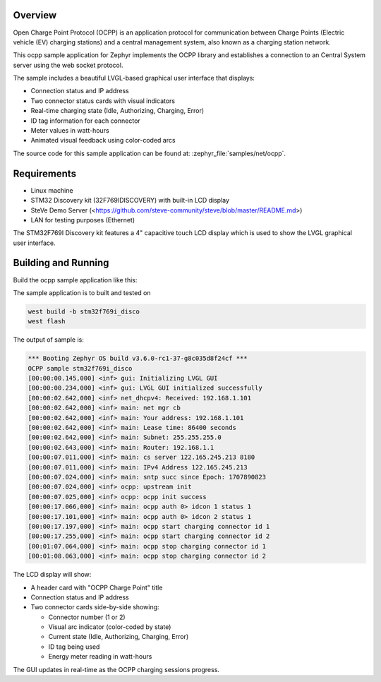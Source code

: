 .. zephyr:code-sample:: ocpp
   :name: OCPP charge point
   :relevant-api: ocpp_api

   Implement an OCPP charge point that connects to a Central System server and
   simulates the meter readings with a nice LVGL graphical user interface.

Overview
********

Open Charge Point Protocol (OCPP) is an application protocol for communication
between Charge Points (Electric vehicle (EV) charging stations) and a central
management system, also known as a charging station network.

This ocpp sample application for Zephyr implements the OCPP library
and establishes a connection to an Central System server using the web socket
protocol.

The sample includes a beautiful LVGL-based graphical user interface that displays:

- Connection status and IP address
- Two connector status cards with visual indicators
- Real-time charging state (Idle, Authorizing, Charging, Error)
- ID tag information for each connector
- Meter values in watt-hours
- Animated visual feedback using color-coded arcs

The source code for this sample application can be found at:
:zephyr_file:`samples/net/ocpp`.

Requirements
************

- Linux machine
- STM32 Discovery kit (32F769IDISCOVERY) with built-in LCD display
- SteVe Demo Server (<https://github.com/steve-community/steve/blob/master/README.md>)
- LAN for testing purposes (Ethernet)

The STM32F769I Discovery kit features a 4" capacitive touch LCD display which is
used to show the LVGL graphical user interface.

Building and Running
********************

Build the ocpp sample application like this:

.. zephyr-app-commands::
   :zephyr-app: samples/net/ocpp
   :board: <board to use>
   :goals: build
   :compact:

The sample application is to built and tested on

.. code-block:: console

	west build -b stm32f769i_disco
	west flash

The output of sample is:

.. code-block:: console

	*** Booting Zephyr OS build v3.6.0-rc1-37-g8c035d8f24cf ***
	OCPP sample stm32f769i_disco
	[00:00:00.145,000] <inf> gui: Initializing LVGL GUI
	[00:00:00.234,000] <inf> gui: LVGL GUI initialized successfully
	[00:00:02.642,000] <inf> net_dhcpv4: Received: 192.168.1.101
	[00:00:02.642,000] <inf> main: net mgr cb
	[00:00:02.642,000] <inf> main: Your address: 192.168.1.101
	[00:00:02.642,000] <inf> main: Lease time: 86400 seconds
	[00:00:02.642,000] <inf> main: Subnet: 255.255.255.0
	[00:00:02.643,000] <inf> main: Router: 192.168.1.1
	[00:00:07.011,000] <inf> main: cs server 122.165.245.213 8180
	[00:00:07.011,000] <inf> main: IPv4 Address 122.165.245.213
	[00:00:07.024,000] <inf> main: sntp succ since Epoch: 1707890823
	[00:00:07.024,000] <inf> ocpp: upstream init
	[00:00:07.025,000] <inf> ocpp: ocpp init success
	[00:00:17.066,000] <inf> main: ocpp auth 0> idcon 1 status 1
	[00:00:17.101,000] <inf> main: ocpp auth 0> idcon 2 status 1
	[00:00:17.197,000] <inf> main: ocpp start charging connector id 1
	[00:00:17.255,000] <inf> main: ocpp start charging connector id 2
	[00:01:07.064,000] <inf> main: ocpp stop charging connector id 1
	[00:01:08.063,000] <inf> main: ocpp stop charging connector id 2

The LCD display will show:

- A header card with "OCPP Charge Point" title
- Connection status and IP address
- Two connector cards side-by-side showing:
  
  - Connector number (1 or 2)
  - Visual arc indicator (color-coded by state)
  - Current state (Idle, Authorizing, Charging, Error)
  - ID tag being used
  - Energy meter reading in watt-hours

The GUI updates in real-time as the OCPP charging sessions progress.
